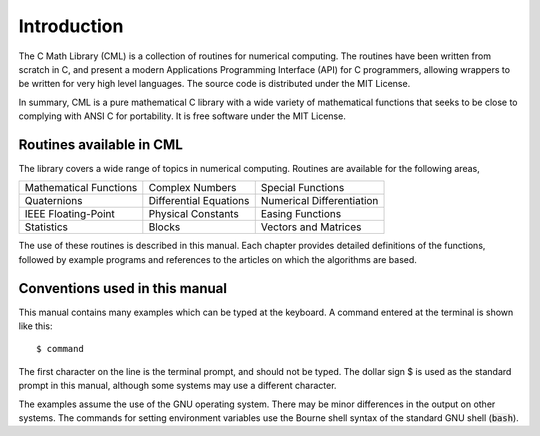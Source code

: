 .. index::
   license of CML
   MIT

************
Introduction
************

The C Math Library (CML) is a collection of routines for
numerical computing.  The routines have been written from scratch in C,
and present a modern Applications Programming Interface
(API) for C programmers, allowing wrappers to be written for very
high level languages.  The source code is distributed under the MIT License.

In summary, CML is a pure mathematical C library with a wide variety of
mathematical functions that seeks to be close to complying with
ANSI C for portability.  It is free software under the MIT License.

Routines available in CML
=========================

The library covers a wide range of topics in numerical computing.
Routines are available for the following areas,

===========================  ===========================  ===========================
Mathematical Functions       Complex Numbers              Special Functions
Quaternions                  Differential Equations       Numerical Differentiation
IEEE Floating-Point          Physical Constants           Easing Functions
Statistics                   Blocks                       Vectors and Matrices
===========================  ===========================  ===========================

The use of these routines is described in this manual.  Each chapter
provides detailed definitions of the functions, followed by example
programs and references to the articles on which the algorithms are
based.

Conventions used in this manual
===============================

.. index::
   single: dollar sign $, shell prompt

This manual contains many examples which can be typed at the keyboard.
A command entered at the terminal is shown like this::

   $ command

The first character on the line is the terminal prompt, and should not
be typed.  The dollar sign $ is used as the standard prompt in
this manual, although some systems may use a different character.

The examples assume the use of the GNU operating system.  There may be
minor differences in the output on other systems.  The commands for
setting environment variables use the Bourne shell syntax of the
standard GNU shell (:code:`bash`).

